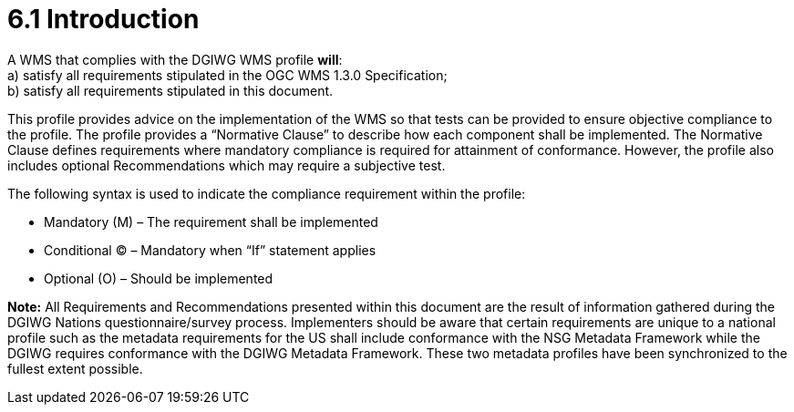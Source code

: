 = 6.1  Introduction

A WMS that complies with the DGIWG WMS profile *will*:  +
    a)  satisfy all requirements stipulated in the OGC WMS 1.3.0 Specification;  +  
    b)  satisfy all requirements stipulated in this document.  

This profile provides advice on the implementation of the WMS so that tests can be provided to ensure objective compliance to the profile. The profile provides a “Normative Clause” to describe how each component shall be implemented. The Normative Clause defines requirements where mandatory compliance is required for attainment of conformance. However, the profile also includes optional Recommendations which may require a subjective test.

.The following syntax is used to indicate the compliance requirement within the profile:  
* Mandatory (M) – The requirement shall be implemented  
* Conditional (C) – Mandatory when “If” statement applies  
* Optional (O) – Should be implemented  

*Note:* All Requirements and Recommendations presented within this document are the result of information gathered during the DGIWG Nations questionnaire/survey process. Implementers should be aware that certain requirements are unique to a national profile such as the metadata requirements for the US shall include conformance with the NSG Metadata Framework while the DGIWG requires conformance with the DGIWG Metadata Framework. These two metadata profiles have been synchronized to the fullest extent possible.
